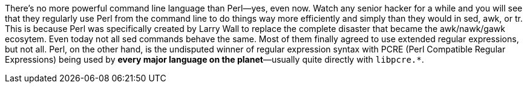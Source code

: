 There's no more powerful command line language than Perl—yes, even now. Watch any senior hacker for a while and you will see that they regularly use Perl from the command line to do things way more efficiently and simply than they would in sed, awk, or tr. This is because Perl was specifically created by Larry Wall to replace the complete disaster that became the awk/nawk/gawk ecosytem. Even today not all sed commands behave the same. Most of them finally agreed to use extended regular expressions, but not all. Perl, on the other hand, is the undisputed winner of regular expression syntax with PCRE (Perl Compatible Regular Expressions) being used by *every major language on the planet*—usually quite directly with `libpcre.*`.
